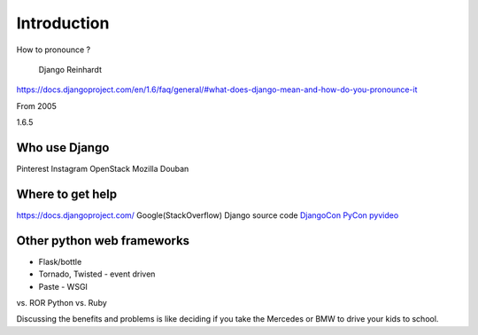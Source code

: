 Introduction
============

How to pronounce ?

.. figure:: http://en.wikipedia.org/wiki/Django_Reinhardt
   :alt: Django Reinhardt

   Django Reinhardt
https://docs.djangoproject.com/en/1.6/faq/general/#what-does-django-mean-and-how-do-you-pronounce-it

From 2005

1.6.5

Who use Django
--------------

Pinterest Instagram OpenStack Mozilla Douban

Where to get help
-----------------

https://docs.djangoproject.com/ Google(StackOverflow) Django source code
`DjangoCon <http://www.djangocon.us/>`__
`PyCon <http://www.pycon.org/>`__
`pyvideo <http://pyvideo.org/search?models=videos.video&q=django>`__

Other python web frameworks
---------------------------

-  Flask/bottle
-  Tornado, Twisted - event driven
-  Paste - WSGI

vs. ROR Python vs. Ruby

Discussing the benefits and problems is like deciding if you take the
Mercedes or BMW to drive your kids to school.
